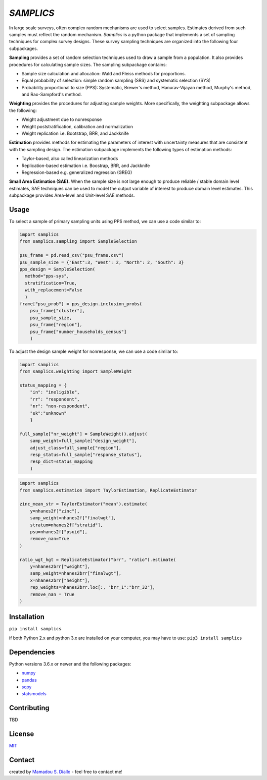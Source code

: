 ==========
*SAMPLICS*
==========
.. image:: https://travis-ci.com/survey-methods/samplics.svg?token=WwRayqkQBt1W4ihyTzvw&branch=master
  :target: https://travis-ci.com/survey-methods/samplics

.. image:: https://codecov.io/gh/survey-methods/samplics/branch/master/graph/badge.svg?token=7C0LBB5N8Y
  :target: https://codecov.io/gh/survey-methods/samplics     

.. image:: https://readthedocs.org/projects/samplics/badge/?version=latest
  :target: https://samplics.readthedocs.io/en/latest/?badge=latest
  :alt: Documentation Status


In large scale surveys, often complex random mechanisms are used to select
samples. Estimates derived from such samples must reflect the random
mechanism. *Samplics* is a python package that implements a set of
sampling techniques for complex survey designs. These survey sampling techniques are organized into the following four subpackages.

**Sampling** provides a set of random selection techniques used to draw a sample from a population. It also provides procedures for calculating sample sizes. The sampling subpackage contains: 

* Sample size calculation and allocation: Wald and Fleiss methods for proportions. 
* Equal probability of selection: simple random sampling (SRS) and systematic selection (SYS)
* Probability proportional to size (PPS): Systematic, Brewer's method, Hanurav-Vijayan method, Murphy's method, and Rao-Sampford's method.

**Weighting** provides the procedures for adjusting sample weights. More specifically, the weighting subpackage allows the following:

* Weight adjustment due to nonresponse
* Weight poststratification, calibration and normalization
* Weight replication i.e. Bootstrap, BRR, and Jackknife

**Estimation** provides methods for estimating the parameters of interest with uncertainty measures that are consistent with the sampling design. The estimation subpackage implements the following types of estimation methods:

* Taylor-based, also called linearization methods
* Replication-based estimation i.e. Boostrap, BRR, and Jackknife
* Regression-based e.g. generalized regression (GREG)

**Small Area Estimation (SAE).** When the sample size is not large enough to produce reliable / stable domain level estimates, SAE techniques can be used to model the output variable of interest to produce domain level estimates. This subpackage provides Area-level and Unit-level SAE methods. 

Usage
------

To select a sample of primary sampling units using PPS method,
we can use a code similar to:

.. code:: python

    import samplics
    from samplics.sampling import SampleSelection

    psu_frame = pd.read_csv("psu_frame.csv")
    psu_sample_size = {"East":3, "West": 2, "North": 2, "South": 3}
    pps_design = SampleSelection(
      method="pps-sys", 
      stratification=True, 
      with_replacement=False
      )
    frame["psu_prob"] = pps_design.inclusion_probs(
        psu_frame["cluster"],
        psu_sample_size,
        psu_frame["region"],
        psu_frame["number_households_census"]
        )

To adjust the design sample weight for nonresponse,
we can use a code similar to:

.. code:: python

    import samplics
    from samplics.weighting import SampleWeight

    status_mapping = {
        "in": "ineligible", 
        "rr": "respondent", 
        "nr": "non-respondent", 
        "uk":"unknown"
        }

    full_sample["nr_weight"] = SampleWeight().adjust(
        samp_weight=full_sample["design_weight"],
        adjust_class=full_sample["region"],
        resp_status=full_sample["response_status"],
        resp_dict=status_mapping
        )

.. code:: python

    import samplics
    from samplics.estimation import TaylorEstimation, ReplicateEstimator

    zinc_mean_str = TaylorEstimator("mean").estimate(
        y=nhanes2f["zinc"],
        samp_weight=nhanes2f["finalwgt"],
        stratum=nhanes2f["stratid"],
        psu=nhanes2f["psuid"],
        remove_nan=True
    )

    ratio_wgt_hgt = ReplicateEstimator("brr", "ratio").estimate(
        y=nhanes2brr["weight"],
        samp_weight=nhanes2brr["finalwgt"],
        x=nhanes2brr["height"],
        rep_weights=nhanes2brr.loc[:, "brr_1":"brr_32"],
        remove_nan = True
    )

Installation
------------
``pip install samplics``

if both Python 2.x and python 3.x are installed on your computer, 
you may have to use: ``pip3 install samplics``

Dependencies
------------
Python versions 3.6.x or newer and the following packages:

* `numpy <https://numpy.org/>`_
* `pandas <https://pandas.pydata.org/>`_
* `scpy <https://www.scipy.org/>`_
* `statsmodels <https://www.statsmodels.org/stable/index.h.tml>`_

Contributing
------------
TBD

License
-------
`MIT <https://github.com/survey-methods/samplics/blob/master/license.txt>`_

Contact 
--------------
created by `Mamadou S. Diallo <https://twitter.com/MamadouSDiallo>`_ - feel free to contact me!




